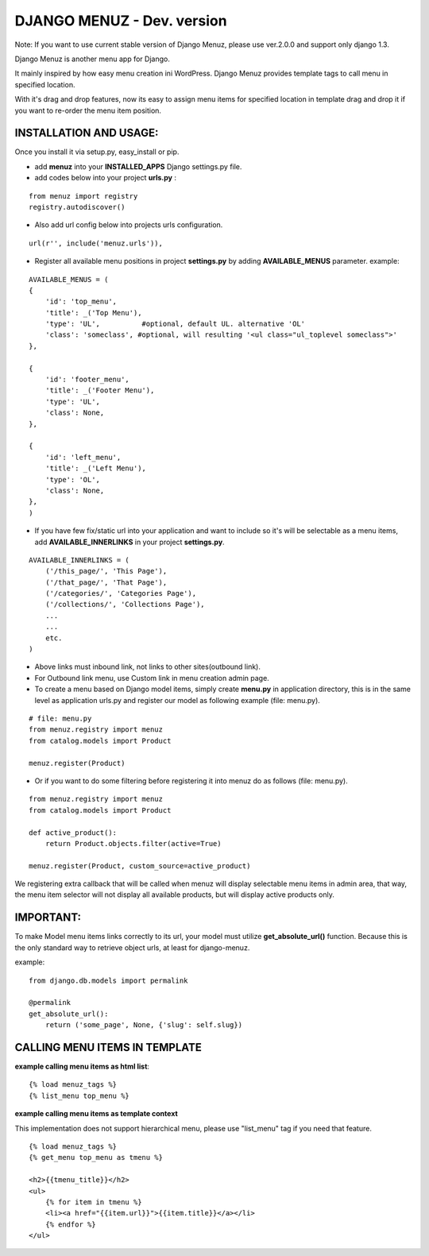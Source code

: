 DJANGO MENUZ - Dev. version
===========================
Note: If you want to use current stable version of Django Menuz, please use ver.2.0.0 and support only django 1.3.

Django Menuz is another menu app for Django.

It mainly inspired by how easy menu creation ini WordPress. Django Menuz provides
template tags to call menu in specified location.

With it's drag and drop features, now its easy to assign menu items for specified location in template drag and drop it if you want to re-order the menu item position.

INSTALLATION AND USAGE:
-----------------------
Once you install it via setup.py, easy_install or pip.

* add **menuz** into your **INSTALLED_APPS** Django settings.py file.

* add codes below into your project **urls.py** :

::

    from menuz import registry
    registry.autodiscover()

* Also add url config below into projects urls configuration.

::

    url(r'', include('menuz.urls')),

* Register all available menu positions in project **settings.py** by adding **AVAILABLE_MENUS** parameter. example:

::

    AVAILABLE_MENUS = (
    {
        'id': 'top_menu',
        'title': _('Top Menu'),
        'type': 'UL',          #optional, default UL. alternative 'OL'
        'class': 'someclass', #optional, will resulting '<ul class="ul_toplevel someclass">'
    },

    {
        'id': 'footer_menu',
        'title': _('Footer Menu'),
        'type': 'UL',
        'class': None,
    },

    {
        'id': 'left_menu',
        'title': _('Left Menu'),
        'type': 'OL',
        'class': None,
    },
    )

* If you have few fix/static url into your application and want to include so it's will be selectable as a menu items, add **AVAILABLE_INNERLINKS** in your project **settings.py**.

::

    AVAILABLE_INNERLINKS = (
        ('/this_page/', 'This Page'),
        ('/that_page/', 'That Page'),
        ('/categories/', 'Categories Page'),
        ('/collections/', 'Collections Page'),
        ...
        ...
        etc.
    )

* Above links must inbound link, not links to other sites(outbound link).
* For Outbound link menu, use Custom link in menu creation admin page.

* To create a menu based on Django model items, simply create **menu.py** in application directory, this is in the same level as application urls.py and register our model as following example (file: menu.py).

::

    # file: menu.py
    from menuz.registry import menuz
    from catalog.models import Product

    menuz.register(Product)

* Or if you want to do some filtering before registering it into menuz do as follows (file: menu.py).

::

    from menuz.registry import menuz
    from catalog.models import Product

    def active_product():
        return Product.objects.filter(active=True)

    menuz.register(Product, custom_source=active_product)

We registering extra callback that will be called when menuz will display selectable menu items in admin area,
that way, the menu item selector will not display all available products, but will display active products only.

IMPORTANT:
----------
To make Model menu items links correctly to its url, your model must utilize **get_absolute_url()** function. Because this is the only standard way to retrieve object urls, at least for django-menuz.

example:

::

    from django.db.models import permalink

    @permalink
    get_absolute_url():
        return ('some_page', None, {'slug': self.slug})


CALLING MENU ITEMS IN TEMPLATE
------------------------------
**example calling menu items as html list**::

    {% load menuz_tags %}
    {% list_menu top_menu %}

**example calling menu items as template context**

This implementation does not support hierarchical menu, please use "list_menu" tag if you need that feature.
::

    {% load menuz_tags %}
    {% get_menu top_menu as tmenu %}

    <h2>{{tmenu_title}}</h2>
    <ul>
        {% for item in tmenu %}
        <li><a href="{{item.url}}">{{item.title}}</a></li>
        {% endfor %}
    </ul>

